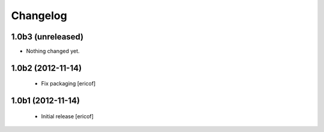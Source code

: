 Changelog
------------

1.0b3 (unreleased)
^^^^^^^^^^^^^^^^^^

- Nothing changed yet.


1.0b2 (2012-11-14)
^^^^^^^^^^^^^^^^^^

 * Fix packaging [ericof]


1.0b1 (2012-11-14)
^^^^^^^^^^^^^^^^^^^^^^^^^^^^^

  * Initial release [ericof]
